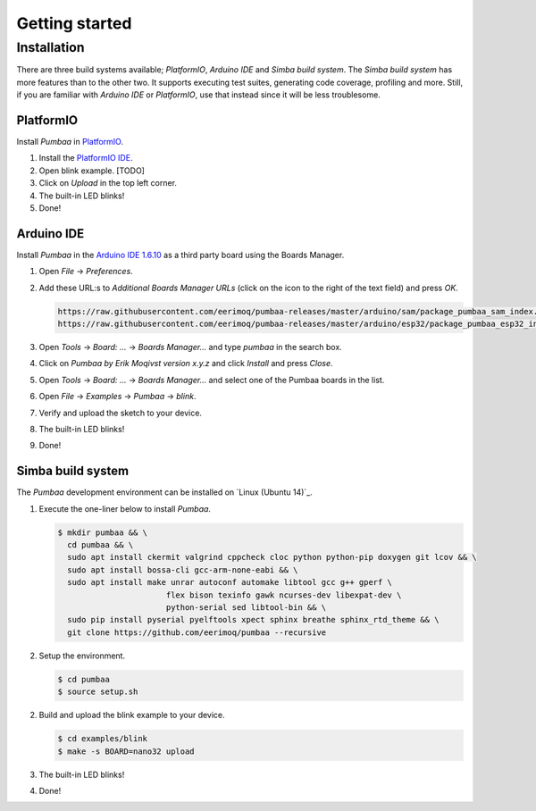 Getting started
===============

Installation
------------

There are three build systems available; `PlatformIO`, `Arduino IDE`
and `Simba build system`. The `Simba build system` has more features
than to the other two. It supports executing test suites, generating
code coverage, profiling and more. Still, if you are familiar with
`Arduino IDE` or `PlatformIO`, use that instead since it will be less
troublesome.

|platformio| PlatformIO
^^^^^^^^^^^^^^^^^^^^^^^

Install `Pumbaa` in `PlatformIO`_.

1. Install the `PlatformIO IDE`_.

2. Open blink example. [TODO]
   
3. Click on `Upload` in the top left corner.

4. The built-in LED blinks!

5. Done!

|arduino| Arduino IDE
^^^^^^^^^^^^^^^^^^^^^

Install `Pumbaa` in the `Arduino IDE 1.6.10`_ as a third party board
using the Boards Manager.

1. Open `File` -> `Preferences`.

2. Add these URL:s to `Additional Boards Manager URLs` (click on the
   icon to the right of the text field) and press `OK`.

   .. code-block:: text

      https://raw.githubusercontent.com/eerimoq/pumbaa-releases/master/arduino/sam/package_pumbaa_sam_index.json
      https://raw.githubusercontent.com/eerimoq/pumbaa-releases/master/arduino/esp32/package_pumbaa_esp32_index.json

3. Open `Tools` -> `Board: ...` -> `Boards Manager...` and type
   `pumbaa` in the search box.

4. Click on `Pumbaa by Erik Moqivst version x.y.z` and click
   `Install` and press `Close`.

5. Open `Tools` -> `Board: ...` -> `Boards Manager...` and
   select one of the Pumbaa boards in the list.

6. Open `File` -> `Examples` -> `Pumbaa` -> `blink`.

7. Verify and upload the sketch to your device.

8. The built-in LED blinks!

9. Done!

|simba| Simba build system
^^^^^^^^^^^^^^^^^^^^^^^^^^

The `Pumbaa` development environment can be installed on `Linux
(Ubuntu 14)`_.

1. Execute the one-liner below to install `Pumbaa`.

   .. code-block:: text

      $ mkdir pumbaa && \
        cd pumbaa && \
        sudo apt install ckermit valgrind cppcheck cloc python python-pip doxygen git lcov && \
        sudo apt install bossa-cli gcc-arm-none-eabi && \
        sudo apt install make unrar autoconf automake libtool gcc g++ gperf \
                             flex bison texinfo gawk ncurses-dev libexpat-dev \
                             python-serial sed libtool-bin && \
        sudo pip install pyserial pyelftools xpect sphinx breathe sphinx_rtd_theme && \
        git clone https://github.com/eerimoq/pumbaa --recursive

2. Setup the environment.

   .. code-block:: text

      $ cd pumbaa
      $ source setup.sh

2. Build and upload the blink example to your device.

   .. code-block:: text

      $ cd examples/blink
      $ make -s BOARD=nano32 upload

3. The built-in LED blinks!

4. Done!

.. _PlatformIO IDE: http://platformio.org/platformio-ide

.. _Arduino IDE 1.6.10: https://www.arduino.cc/en/Main/Software

.. |arduino| image:: images/Arduino_Logo.png
             :width: 40 px
.. _arduino: http://arduino.cc

.. |platformio| image:: images/platformio-logo.png
                :width: 40 px
.. _platformio: http://platformio.org

.. |simba| image:: images/Simba_Logo.jpg
                :width: 80 px
.. _simba: http://github.com/eerimoq/simba
